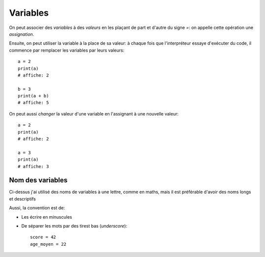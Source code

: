 Variables
=========

On peut associer des *variables* à des *valeurs* en les plaçant
de part et d'autre du signe `=`: on appelle cette opération
une *assignation*.

Ensuite, on peut utiliser la variable à la place de sa valeur:
à chaque fois que l'interpréteur essaye d'exécuter du code,
il commence par remplacer les variables par leurs valeurs::

    a = 2
    print(a)
    # affiche: 2

    b = 3
    print(a + b)
    # affiche: 5


On peut aussi *changer* la valeur d'une variable en l'assignant
à une nouvelle valeur::


    a = 2
    print(a)
    # affiche: 2

    a = 3
    print(a)
    # affiche: 3


Nom des variables
-----------------

Ci-dessus j'ai utilisé des noms de variables à une lettre, comme en maths,
mais il est préférable d'avoir des noms longs et descriptifs

Aussi, la convention est de:

* Les écrire en minuscules
* De séparer les mots par des tirest bas (*underscore*)::

   score = 42
   age_moyen = 22
